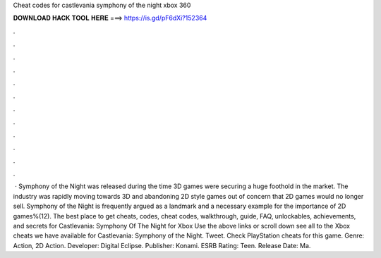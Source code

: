 Cheat codes for castlevania symphony of the night xbox 360

𝐃𝐎𝐖𝐍𝐋𝐎𝐀𝐃 𝐇𝐀𝐂𝐊 𝐓𝐎𝐎𝐋 𝐇𝐄𝐑𝐄 ===> https://is.gd/pF6dXi?152364

.

.

.

.

.

.

.

.

.

.

.

.

 · Symphony of the Night was released during the time 3D games were securing a huge foothold in the market. The industry was rapidly moving towards 3D and abandoning 2D style games out of concern that 2D games would no longer sell. Symphony of the Night is frequently argued as a landmark and a necessary example for the importance of 2D games%(12). The best place to get cheats, codes, cheat codes, walkthrough, guide, FAQ, unlockables, achievements, and secrets for Castlevania: Symphony Of The Night for Xbox  Use the above links or scroll down see all to the Xbox cheats we have available for Castlevania: Symphony of the Night. Tweet. Check PlayStation cheats for this game. Genre: Action, 2D Action. Developer: Digital Eclipse. Publisher: Konami. ESRB Rating: Teen. Release Date: Ma.